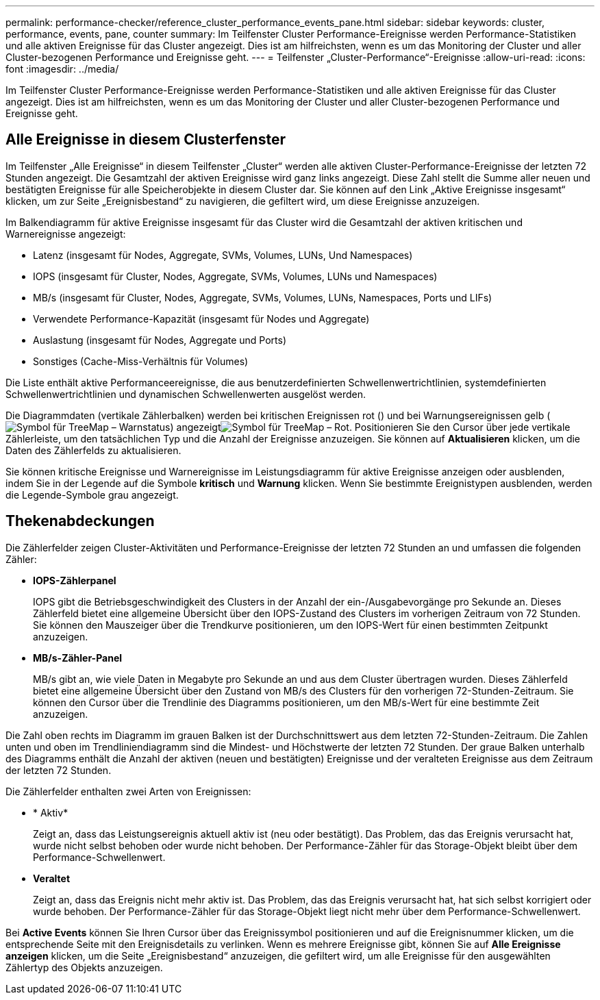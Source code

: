 ---
permalink: performance-checker/reference_cluster_performance_events_pane.html 
sidebar: sidebar 
keywords: cluster, performance, events, pane, counter 
summary: Im Teilfenster Cluster Performance-Ereignisse werden Performance-Statistiken und alle aktiven Ereignisse für das Cluster angezeigt. Dies ist am hilfreichsten, wenn es um das Monitoring der Cluster und aller Cluster-bezogenen Performance und Ereignisse geht. 
---
= Teilfenster „Cluster-Performance“-Ereignisse
:allow-uri-read: 
:icons: font
:imagesdir: ../media/


[role="lead"]
Im Teilfenster Cluster Performance-Ereignisse werden Performance-Statistiken und alle aktiven Ereignisse für das Cluster angezeigt. Dies ist am hilfreichsten, wenn es um das Monitoring der Cluster und aller Cluster-bezogenen Performance und Ereignisse geht.



== Alle Ereignisse in diesem Clusterfenster

Im Teilfenster „Alle Ereignisse“ in diesem Teilfenster „Cluster“ werden alle aktiven Cluster-Performance-Ereignisse der letzten 72 Stunden angezeigt. Die Gesamtzahl der aktiven Ereignisse wird ganz links angezeigt. Diese Zahl stellt die Summe aller neuen und bestätigten Ereignisse für alle Speicherobjekte in diesem Cluster dar. Sie können auf den Link „Aktive Ereignisse insgesamt“ klicken, um zur Seite „Ereignisbestand“ zu navigieren, die gefiltert wird, um diese Ereignisse anzuzeigen.

Im Balkendiagramm für aktive Ereignisse insgesamt für das Cluster wird die Gesamtzahl der aktiven kritischen und Warnereignisse angezeigt:

* Latenz (insgesamt für Nodes, Aggregate, SVMs, Volumes, LUNs, Und Namespaces)
* IOPS (insgesamt für Cluster, Nodes, Aggregate, SVMs, Volumes, LUNs und Namespaces)
* MB/s (insgesamt für Cluster, Nodes, Aggregate, SVMs, Volumes, LUNs, Namespaces, Ports und LIFs)
* Verwendete Performance-Kapazität (insgesamt für Nodes und Aggregate)
* Auslastung (insgesamt für Nodes, Aggregate und Ports)
* Sonstiges (Cache-Miss-Verhältnis für Volumes)


Die Liste enthält aktive Performanceereignisse, die aus benutzerdefinierten Schwellenwertrichtlinien, systemdefinierten Schwellenwertrichtlinien und dynamischen Schwellenwerten ausgelöst werden.

Die Diagrammdaten (vertikale Zählerbalken) werden bei kritischen Ereignissen rot () und bei Warnungsereignissen gelb (image:../media/treemapstatus_warning_png.gif["Symbol für TreeMap – Warnstatus"]) angezeigtimage:../media/treemapred_png.gif["Symbol für TreeMap – Rot"]. Positionieren Sie den Cursor über jede vertikale Zählerleiste, um den tatsächlichen Typ und die Anzahl der Ereignisse anzuzeigen. Sie können auf *Aktualisieren* klicken, um die Daten des Zählerfelds zu aktualisieren.

Sie können kritische Ereignisse und Warnereignisse im Leistungsdiagramm für aktive Ereignisse anzeigen oder ausblenden, indem Sie in der Legende auf die Symbole *kritisch* und *Warnung* klicken. Wenn Sie bestimmte Ereignistypen ausblenden, werden die Legende-Symbole grau angezeigt.



== Thekenabdeckungen

Die Zählerfelder zeigen Cluster-Aktivitäten und Performance-Ereignisse der letzten 72 Stunden an und umfassen die folgenden Zähler:

* *IOPS-Zählerpanel*
+
IOPS gibt die Betriebsgeschwindigkeit des Clusters in der Anzahl der ein-/Ausgabevorgänge pro Sekunde an. Dieses Zählerfeld bietet eine allgemeine Übersicht über den IOPS-Zustand des Clusters im vorherigen Zeitraum von 72 Stunden. Sie können den Mauszeiger über die Trendkurve positionieren, um den IOPS-Wert für einen bestimmten Zeitpunkt anzuzeigen.

* *MB/s-Zähler-Panel*
+
MB/s gibt an, wie viele Daten in Megabyte pro Sekunde an und aus dem Cluster übertragen wurden. Dieses Zählerfeld bietet eine allgemeine Übersicht über den Zustand von MB/s des Clusters für den vorherigen 72-Stunden-Zeitraum. Sie können den Cursor über die Trendlinie des Diagramms positionieren, um den MB/s-Wert für eine bestimmte Zeit anzuzeigen.



Die Zahl oben rechts im Diagramm im grauen Balken ist der Durchschnittswert aus dem letzten 72-Stunden-Zeitraum. Die Zahlen unten und oben im Trendliniendiagramm sind die Mindest- und Höchstwerte der letzten 72 Stunden. Der graue Balken unterhalb des Diagramms enthält die Anzahl der aktiven (neuen und bestätigten) Ereignisse und der veralteten Ereignisse aus dem Zeitraum der letzten 72 Stunden.

Die Zählerfelder enthalten zwei Arten von Ereignissen:

* * Aktiv*
+
Zeigt an, dass das Leistungsereignis aktuell aktiv ist (neu oder bestätigt). Das Problem, das das Ereignis verursacht hat, wurde nicht selbst behoben oder wurde nicht behoben. Der Performance-Zähler für das Storage-Objekt bleibt über dem Performance-Schwellenwert.

* *Veraltet*
+
Zeigt an, dass das Ereignis nicht mehr aktiv ist. Das Problem, das das Ereignis verursacht hat, hat sich selbst korrigiert oder wurde behoben. Der Performance-Zähler für das Storage-Objekt liegt nicht mehr über dem Performance-Schwellenwert.



Bei *Active Events* können Sie Ihren Cursor über das Ereignissymbol positionieren und auf die Ereignisnummer klicken, um die entsprechende Seite mit den Ereignisdetails zu verlinken. Wenn es mehrere Ereignisse gibt, können Sie auf *Alle Ereignisse anzeigen* klicken, um die Seite „Ereignisbestand“ anzuzeigen, die gefiltert wird, um alle Ereignisse für den ausgewählten Zählertyp des Objekts anzuzeigen.
